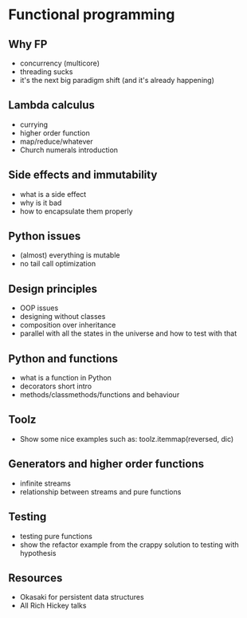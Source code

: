* Functional programming

# TODO: add something about recursion and how it should be done properly
** Why FP
   
   - concurrency (multicore)
   - threading sucks
   - it's the next big paradigm shift (and it's already happening)

** Lambda calculus

   - currying
   - higher order function
   - map/reduce/whatever
   - Church numerals introduction

** Side effects and immutability

   - what is a side effect
   - why is it bad
   - how to encapsulate them properly

** Python issues
   
   - (almost) everything is mutable
   - no tail call optimization

** Design principles

   - OOP issues
   - designing without classes
   - composition over inheritance
   - parallel with all the states in the universe and how to test with that

** Python and functions
   
   - what is a function in Python
   - decorators short intro
   - methods/classmethods/functions and behaviour

** Toolz
   
   - Show some nice examples such as:
     toolz.itemmap(reversed, dic)

** Generators and higher order functions

   - infinite streams
   - relationship between streams and pure functions

** Testing

   - testing pure functions
   - show the refactor example from the crappy solution to testing with hypothesis

** Resources

   - Okasaki for persistent data structures
   - All Rich Hickey talks
